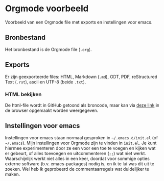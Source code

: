 * Orgmode voorbeeld

Voorbeeld van een Orgmode file met exports en instellingen voor emacs.

** Bronbestand

Het bronbestand is de Orgmode file (~.org~).


** Exports

Er zijn geexporteerde files: HTML, Markdown (~.md~), ODT, PDF, reStructured Text (~.rst~), ascii en UTF-8
(beide ~.txt~).


*** HTML bekijken

De html-file wordt in GitHub getoond als broncode, maar kan via [[https://htmlpreview.github.io/?https://github.com/MarcvdSluys/NLLGG-docs/blob/master/Orgmode_voorbeeld/Orgmode_voorbeeld.html][deze link]] in de browser opgemaakt worden
weergegeven.


** Instellingen voor emacs

Instellingen voor emacs staan normaal gesproken in =~/.emacs.d/init.el= (of =~/.emacs=).  Mijn instellingen
voor Orgmode zijn te vinden in ~init.el~.  Je kunt hiermee experimenteren door ze een voor een toe te voegen
en kijken wat er gebeurt, of alles toevoegen en uitcommenteren (~;;~) wat niet werkt.  Waarschijnlijk werkt
niet alles in een keer, doordat voor sommige opties externe software (b.v. emacs-packages) nodig is, en ik te
lui was dit uit te zoeken.  Wel heb ik geprobeerd de commentaarregels wat duidelijker te maken.


